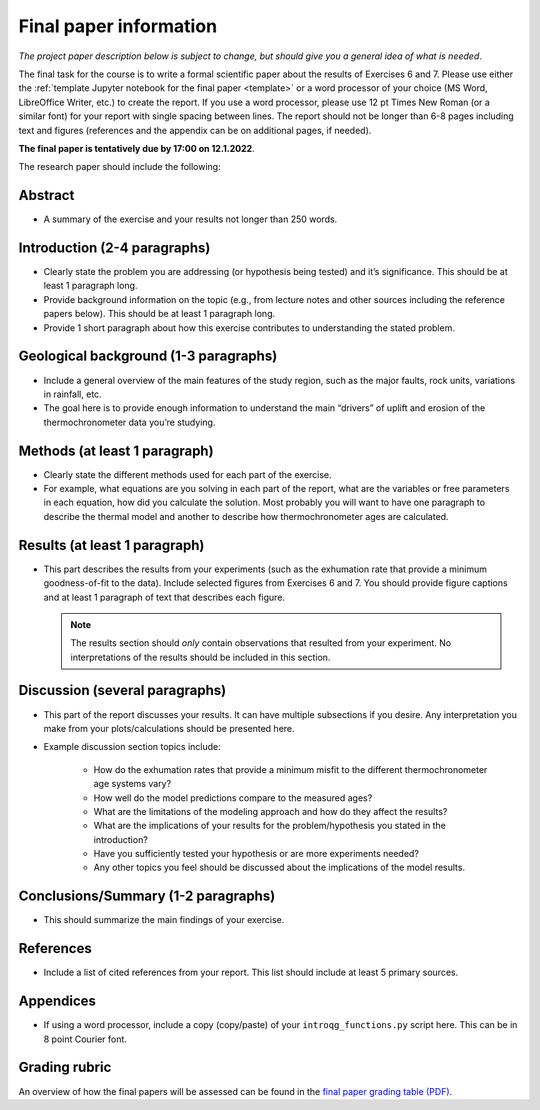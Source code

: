 Final paper information
=======================

*The project paper description below is subject to change, but should give you a general idea of what is needed*.

The final task for the course is to write a formal scientific paper about the results of Exercises 6 and 7.
Please use either the :ref:`template Jupyter notebook for the final paper <template>` or a word processor of your choice (MS Word, LibreOffice Writer, etc.) to create the report.
If you use a word processor, please use 12 pt Times New Roman (or a similar font) for your report with single spacing between lines.
The report should not be longer than 6-8 pages including text and figures (references and the appendix can be on additional pages, if needed).

**The final paper is tentatively due by 17:00 on 12.1.2022**.

The research paper should include the following:

Abstract
--------

- A summary of the exercise and your results not longer than 250 words.

Introduction (2-4 paragraphs)
-----------------------------

- Clearly state the problem you are addressing (or hypothesis being tested) and it’s significance.
  This should be at least 1 paragraph long.
- Provide background information on the topic (e.g., from lecture notes and other sources including the reference papers below).
  This should be at least 1 paragraph long.
- Provide 1 short paragraph about how this exercise contributes to understanding the stated problem.

Geological background (1-3 paragraphs)
--------------------------------------

- Include a general overview of the main features of the study region, such as the major faults, rock units, variations in rainfall, etc.
- The goal here is to provide enough information to understand the main “drivers” of uplift and erosion of the thermochronometer data you’re studying.

Methods (at least 1 paragraph)
------------------------------

- Clearly state the different methods used for each part of the exercise.
- For example, what equations are you solving in each part of the report, what are the variables or free parameters in each equation, how did you calculate the solution.
  Most probably you will want to have one paragraph to describe the thermal model and another to describe how thermochronometer ages are calculated.

Results (at least 1 paragraph)
------------------------------

- This part describes the results from your experiments (such as the exhumation rate that provide a minimum goodness-of-fit to the data).
  Include selected figures from Exercises 6 and 7.
  You should provide figure captions and at least 1 paragraph of text that describes each figure.

  .. note::

    The results section should *only* contain observations that resulted from your experiment.
    No interpretations of the results should be included in this section.

Discussion (several paragraphs)
-------------------------------

- This part of the report discusses your results.
  It can have multiple subsections if you desire.
  Any interpretation you make from your plots/calculations should be presented here.
- Example discussion section topics include:

    - How do the exhumation rates that provide a minimum misfit to the different thermochronometer age systems vary?
    - How well do the model predictions compare to the measured ages?
    - What are the limitations of the modeling approach and how do they affect the results?
    - What are the implications of your results for the problem/hypothesis you stated in the introduction?
    - Have you sufficiently tested your hypothesis or are more experiments needed?
    - Any other topics you feel should be discussed about the implications of the model results.

Conclusions/Summary (1-2 paragraphs)
------------------------------------

- This should summarize the main findings of your exercise.

References
----------

- Include a list of cited references from your report.
  This list should include at least 5 primary sources.

Appendices
----------

- If using a word processor, include a copy (copy/paste) of your ``introqg_functions.py`` script here.
  This can be in 8 point Courier font.

Grading rubric
--------------

An overview of how the final papers will be assessed can be found in the `final paper grading table (PDF) <../_static/docs/IntroQG_final_project_grade_table.pdf>`__.
